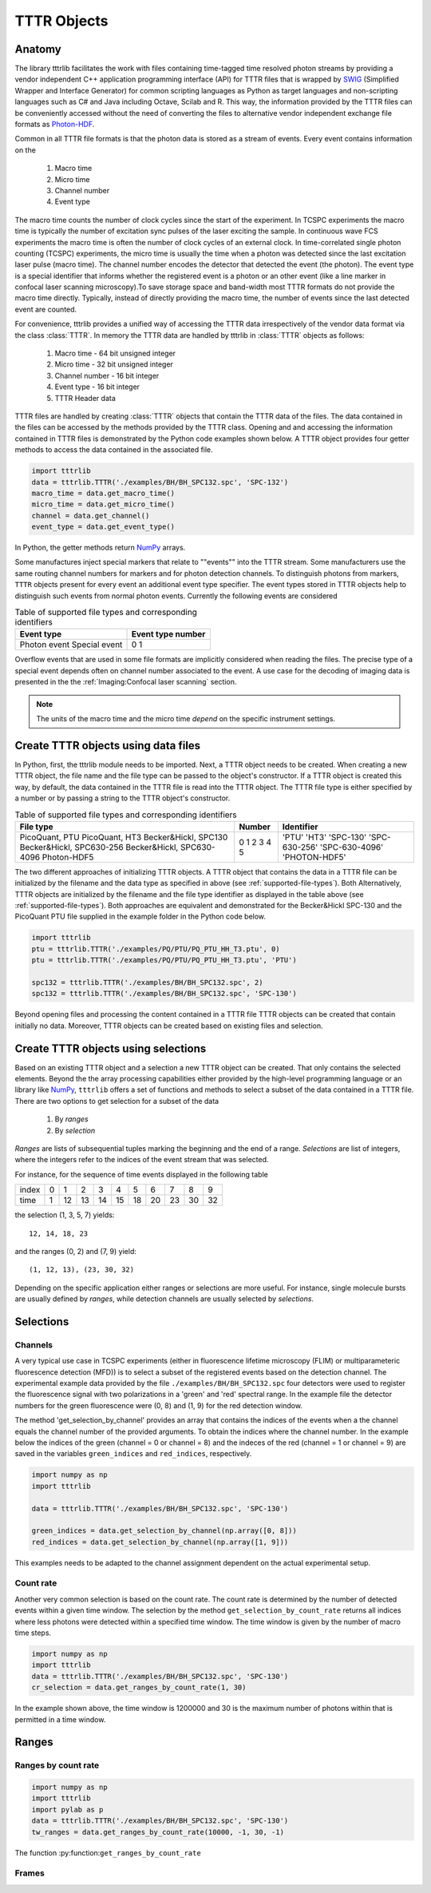 TTTR Objects
============

Anatomy
-------

The library tttrlib facilitates the work with files containing time-tagged time resolved photon streams by providing 
a vendor independent C++ application programming interface (API) for TTTR files that is wrapped by `SWIG <http://swig.org/>`_
(Simplified Wrapper and Interface Generator) for common scripting languages as Python as target languages and non-scripting 
languages such as C# and Java including Octave, Scilab and R. This way, the information provided by the TTTR files 
can be conveniently accessed without the need of converting the files to alternative vendor independent exchange 
file formats as `Photon-HDF <http://photon-hdf5.github.io/>`_.

Common in all TTTR file formats is that the photon data is stored as a stream of events. Every event contains
information on the

.. highlights::

    1. Macro time
    2. Micro time
    3. Channel number
    4. Event type

The macro time counts the number of clock cycles since the start of the experiment. In TCSPC experiments the 
macro time is typically the number of excitation sync pulses of the laser exciting the sample. In continuous wave FCS 
experiments the macro time is often the number of clock cycles of an external clock. In time-correlated single 
photon counting (TCSPC) experiments, the micro time is usually the time when a photon was detected since the 
last excitation laser pulse (macro time). The channel number encodes the detector that detected the event (the photon).
The event type is a special identifier that informs whether the registered event is a photon or an other event 
(like a line marker in confocal laser scanning microscopy).To save storage space and band-width most TTTR formats 
do not provide the macro time directly. Typically, instead of directly providing the macro time, the number of 
events since the last detected event are counted. 

For convenience, tttrlib provides a unified way of accessing the TTTR data irrespectively of the vendor data format
via the class :class:`TTTR`. In memory the TTTR data are handled by tttrlib in :class:`TTTR` objects as follows:

    1. Macro time - 64 bit unsigned integer
    2. Micro time - 32 bit unsigned integer
    3. Channel number - 16 bit integer
    4. Event type - 16 bit integer
    5. TTTR Header data

TTTR files are handled by creating :class:`TTTR` objects that contain the TTTR data of the files. The data contained
in the files can be accessed by the methods provided by the TTTR class. Opening and and accessing the information
contained in TTTR files is demonstrated by the Python code examples shown below. A TTTR object provides four getter
methods to access the data contained in the associated file.

.. code-block:: python

    import tttrlib
    data = tttrlib.TTTR('./examples/BH/BH_SPC132.spc', 'SPC-132')
    macro_time = data.get_macro_time()
    micro_time = data.get_micro_time()
    channel = data.get_channel()
    event_type = data.get_event_type()

In Python, the getter methods return `NumPy <http://www.numpy.org/>`_ arrays.


Some manufactures inject special markers that relate to ""events"" into the TTTR stream. Some manufacturers use the
same routing channel numbers for markers and for photon detection channels. To distinguish photons from markers,
``TTTR`` objects present for every event an additional event type specifier. The event types stored in TTTR objects
help to distinguish such events from normal photon events. Currently the following events are considered


.. _event-types:
.. table:: Table of supported file types and corresponding identifiers
    :widths: auto

    +--------------------------+--------+----------------+
    | Event type               | Event type number       |
    +==========================+========+================+
    |Photon event              |0                        |
    |Special event             |1                        |
    +--------------------------+-------------------------+

Overflow events that are used in some file formats are implicitly considered when reading the files. The precise type
of a special event depends often on channel number associated to the event. A use case for the decoding of imaging
data is presented in the the :ref:`Imaging:Confocal laser scanning` section.

.. note::
    The units of the macro time and the micro time *depend* on the specific instrument settings.



Create TTTR objects using data files
------------------------------------

In Python, first, the tttrlib module needs to be imported. Next, a TTTR object needs to be created. When creating a
new TTTR object, the file name and the file type can be passed to the object's constructor. If a TTTR object is
created this way, by default, the data contained in the TTTR file is read into the TTTR object. The TTTR file type
is either specified by a number or by passing a string to the TTTR object's constructor.

.. _supported-file-types:
.. table:: Table of supported file types and corresponding identifiers
    :widths: auto

    +--------------------------+--------+----------------+
    | File type                | Number | Identifier     |
    +==========================+========+================+
    |PicoQuant, PTU            |0       |'PTU'           |
    |PicoQuant, HT3            |1       |'HT3'           |
    |Becker&Hickl, SPC130      |2       |'SPC-130'       |
    |Becker&Hickl, SPC630-256  |3       |'SPC-630-256'   |
    |Becker&Hickl, SPC630-4096 |4       |'SPC-630-4096'  |
    |Photon-HDF5               |5       |'PHOTON-HDF5'   |
    +--------------------------+--------+----------------+

The two different approaches of initializing TTTR objects. A TTTR object that contains the data in a TTTR file can
be initialized by the filename and the data type as specified in above (see :ref:`supported-file-types`). Both
Alternatively, TTTR objects are initialized by the filename and the file type identifier as displayed in
the table above (see :ref:`supported-file-types`). Both approaches are equivalent and demonstrated for the
Becker&Hickl SPC-130 and the PicoQuant PTU file supplied in the example folder in the Python code below.


.. code-block:: python

    import tttrlib
    ptu = tttrlib.TTTR('./examples/PQ/PTU/PQ_PTU_HH_T3.ptu', 0)
    ptu = tttrlib.TTTR('./examples/PQ/PTU/PQ_PTU_HH_T3.ptu', 'PTU')

    spc132 = tttrlib.TTTR('./examples/BH/BH_SPC132.spc', 2)
    spc132 = tttrlib.TTTR('./examples/BH/BH_SPC132.spc', 'SPC-130')

Beyond opening files and processing the content contained in a TTTR file TTTR objects can be created that contain
initially no data. Moreover, TTTR objects can be created based on existing files and selection.


Create TTTR objects using selections
------------------------------------

Based on an existing TTTR object and a selection a new TTTR object can be created. That only contains the selected
elements. Beyond the the array processing capabilities either provided by the high-level programming language or
an library like `NumPy <http://www.numpy.org/>`_, ``tttrlib`` offers a set of functions and methods to select a
subset of the data contained in a TTTR file. There are two options to get selection for a subset of the data

    1. By *ranges*
    2. By *selection*

*Ranges* are lists of subsequential tuples marking the beginning and the end of a range. *Selections* are list
of integers, where the integers refer to the indices of the event stream that was selected.


For instance, for the sequence of time events displayed in the following table

+--------+---+---+---+---+---+---+---+---+---+---+
|index   |0  |1  |2  |3  |4  |5  |6  |7  |8  |9  |
+--------+---+---+---+---+---+---+---+---+---+---+
|time    |1  |12 |13 |14 |15 |18 |20 |23 |30 |32 |
+--------+---+---+---+---+---+---+---+---+---+---+

the selection (1, 3, 5, 7) yields::

    12, 14, 18, 23

and the ranges (0, 2) and (7, 9) yield::

    (1, 12, 13), (23, 30, 32)

Depending on the specific application either ranges or selections are more useful. For instance, single molecule bursts
are usually defined by *ranges*, while detection channels are usually selected by *selections*.


Selections
----------

Channels
^^^^^^^^

A very typical use case in TCSPC experiments (either in fluorescence lifetime microscopy (FLIM) or multiparameteric
fluorescence detection (MFD)) is to select a subset of the registered events based on the detection channel. The
experimental example data provided by the file ``./examples/BH/BH_SPC132.spc`` four detectors were used to register
the fluorescence signal with two polarizations in a 'green' and 'red' spectral range. In the example file the detector
numbers for the green fluorescence were (0, 8) and (1, 9) for the red detection window.

The method 'get_selection_by_channel' provides an array that contains the indices of the events when a the channel
equals the channel number of the provided arguments. To obtain the indices where the channel number. In the example
below the indices of the green (channel = 0 or channel = 8) and the indeces of the red (channel = 1 or channel = 9)
are saved in the variables ``green_indices``  and ``red_indices``, respectively.

.. code-block:: python

    import numpy as np
    import tttrlib

    data = tttrlib.TTTR('./examples/BH/BH_SPC132.spc', 'SPC-130')

    green_indices = data.get_selection_by_channel(np.array([0, 8]))
    red_indices = data.get_selection_by_channel(np.array([1, 9]))

This examples needs to be adapted to the channel assignment dependent on the actual experimental setup.

Count rate
^^^^^^^^^^

Another very common selection is based on the count rate. The count rate is determined by the number of
detected events within a given time window. The selection by the method ``get_selection_by_count_rate`` returns all
indices where less photons were detected within a specified time window. The time window is given by the number
of macro time steps.

.. code-block:: python

    import numpy as np
    import tttrlib
    data = tttrlib.TTTR('./examples/BH/BH_SPC132.spc', 'SPC-130')
    cr_selection = data.get_ranges_by_count_rate(1, 30)

In the example shown above, the time window is 1200000 and 30 is the maximum number of photons within that is
permitted in a time window.


Ranges
------

Ranges by count rate
^^^^^^^^^^^^^^^^^^^^

.. code-block:: python

    import numpy as np
    import tttrlib
    import pylab as p
    data = tttrlib.TTTR('./examples/BH/BH_SPC132.spc', 'SPC-130')
    tw_ranges = data.get_ranges_by_count_rate(10000, -1, 30, -1)

The function :py:function:``get_ranges_by_count_rate``

Frames
^^^^^^



.. code-block:: python


